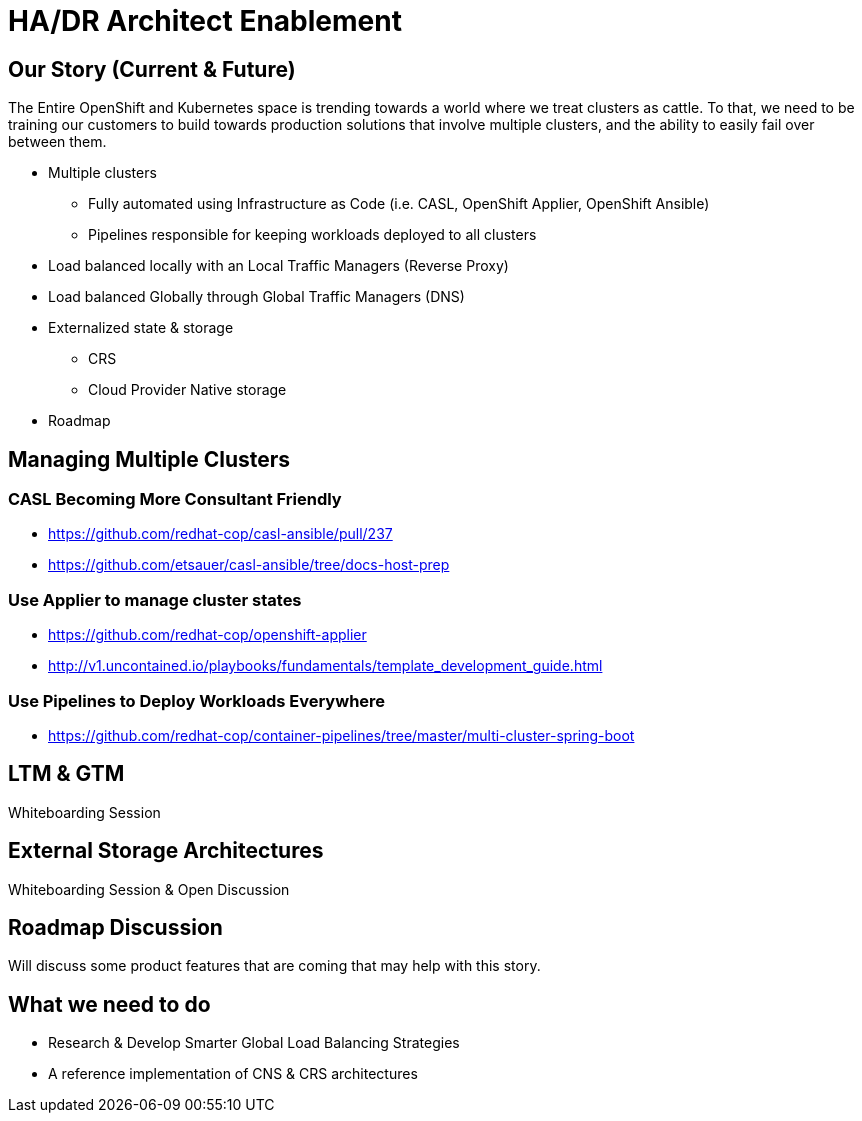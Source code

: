 = HA/DR Architect Enablement

== Our Story (Current & Future)

The Entire OpenShift and Kubernetes space is trending towards a world where we treat clusters as cattle. To that, we need to be training our customers to build towards production solutions that involve multiple clusters, and the ability to easily fail over between them.

* Multiple clusters
  ** Fully automated using Infrastructure as Code (i.e. CASL, OpenShift Applier, OpenShift Ansible)
  ** Pipelines responsible for keeping workloads deployed to all clusters
* Load balanced locally with an Local Traffic Managers (Reverse Proxy)
* Load balanced Globally through Global Traffic Managers (DNS)
* Externalized state & storage
  ** CRS
  ** Cloud Provider Native storage
* Roadmap

== Managing Multiple Clusters

=== CASL Becoming More Consultant Friendly

* https://github.com/redhat-cop/casl-ansible/pull/237
* https://github.com/etsauer/casl-ansible/tree/docs-host-prep

=== Use Applier to manage cluster states

* https://github.com/redhat-cop/openshift-applier
* http://v1.uncontained.io/playbooks/fundamentals/template_development_guide.html

=== Use Pipelines to Deploy Workloads Everywhere

* https://github.com/redhat-cop/container-pipelines/tree/master/multi-cluster-spring-boot

== LTM & GTM

Whiteboarding Session

== External Storage Architectures

Whiteboarding Session & Open Discussion

== Roadmap Discussion

Will discuss some product features that are coming that may help with this story.

== What we need to do

- Research & Develop Smarter Global Load Balancing Strategies
- A reference implementation of CNS & CRS architectures

